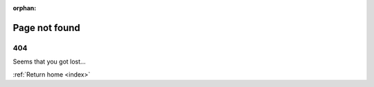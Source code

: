 .. Copyright (C) 2020 Wazuh, Inc.

:orphan:

.. _not_found:

Page not found
====================

404
---

Seems that you got lost...

:ref:`Return home <index>`
